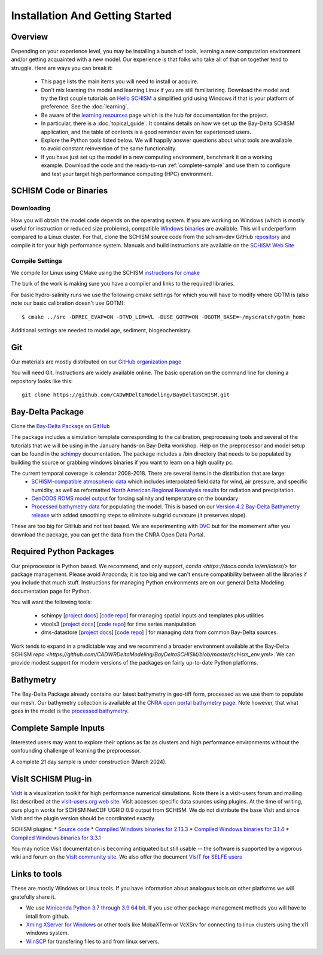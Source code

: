 
.. _getstarted:

================================
Installation And Getting Started 
================================

Overview
--------

Depending on your experience level, you may be installing a bunch of tools, learning a 
new computation environment and/or getting acquainted with a new model. Our experience is that
folks who take all of that on together tend to struggle. Here are ways you can break it:

  - This page lists the main items you will need to install or acquire.
  - Don't mix learning the model and learning Linux if you are still familiarizing. Download the model and try the first couple tutorials on `Hello SCHISM <https://cadwrdeltamodeling.github.io/HelloSCHISM/>`_
    a simplified grid using Windows if that is your platform of preference. See the :doc:`learning`. 
  - Be aware of the `learning resources    <https://cadwrdeltamodeling.github.io/BayDeltaSCHISM/learning.html>`_ page which is the hub for documentation for the project.
  - In particular, there is a :doc:`topical_guide`. It contains details on how we set up the Bay-Delta SCHISM application, and the table of contents is a good reminder even for experienced users. 
  - Explore the Python tools listed below. We will happily answer questions about what tools are available to avoid constant reinvention of the same functionality.  
  - If you have just set up the model in a new computing environment, benchmark it on a working example. Download the code and the ready-to-run :ref:`complete-sample` and use them to configure and test your target high performance computing (HPC) environment.

SCHISM Code or Binaries
-----------------------

Downloading
^^^^^^^^^^^

How you will obtain the model code depends on the operating system. If you are working on Windows (which is mostly useful for instruction or reduced size problems), compatible `Windows binaries <https://msb.water.ca.gov/documents/86683/266737/schism_4.1_bin_windows.zip>`_ are available. This will underperform compared to a Linux cluster. For that, clone the SCHISM source code from the schism-dev GitHub `repository <https://github.com/schism-dev>`_ and compile it for your high performance system. Manuals and build instructions are available on the `SCHISM Web Site <http://ccrm.vims.edu/schismweb/>`_ 

Compile Settings
^^^^^^^^^^^^^^^^

We compile for Linux using CMake using the SCHISM 
`instructions for cmake <https://schism-dev.github.io/schism/master/getting-started/compilation.html>`_

The bulk of the work is making sure you have a compiler and links to the required libraries. 

For basic hydro-salinity runs we use the following cmake settings for which you will have to modify where GOTM is (also note our basic calibration doesn't use GOTM): 

::

  $ cmake ../src -DPREC_EVAP=ON -DTVD_LIM=VL -DUSE_GOTM=ON -DGOTM_BASE=~/myscratch/gotm_home

Additional settings are needed to model age, sediment, biogeochemistry.

Git
---

Our materials are mostly distributed on our `GitHub organization page <https://github.com/CADWRDeltaModeling>`_

You will need Git. Instructions are widely available
online. The basic operation on the command line for cloning a repository looks like this:

:: 

  git clone https://github.com/CADWRDeltaModeling/BayDeltaSCHISM.git

Bay-Delta Package
-----------------

Clone the `Bay-Delta Package on GitHub <https://github.com/CADWRDeltaModeling/BayDeltaSCHISM>`_

The package includes a simulation template corresponding to the calibration, preprocessing tools and several of the tutorials that we will be using in the January hands-on Bay-Delta workshop. Help on the preprocessor and model setup can be found in the `schimpy <https://cadwrdeltamodeling.github.io/schimpy>`_ documentation. The package includes a /bin directory that needs to be populated by building the source or grabbing windows binaries if you want to learn on a high quality pc. 

The current temporal coverage is calendar 2008-2018. There are several items in the distribution that are large:
  * `SCHISM-compatible atmospheric data <https://data.cnra.ca.gov/dataset/bay-delta-schism-atmospheric-collection-v1-0>`_ which includes interpolated field data for wind, air pressure, and specific humidity, as well as reformatted `North American Regional Reanalysis results <https://www.ncdc.noaa.gov/data-access/model-data/model-datasets/north-american-regional-reanalysis-narr>`_ for radiation and precipitation. 
  * `CenCOOS ROMS model output <https://data.cnra.ca.gov/dataset/bay-delta-schism-coastal-roms-dataset-for-boundary-relaxation-draft>`_ for forcing salinity and temperature on the boundary
  * `Processed bathymetry data <https://data.cnra.ca.gov/dataset/bay-delta-schism-processed-bathymetry>`_ for populating the model. This is based on our `Version 4.2 Bay-Delta Bathymetry release <https://data.cnra.ca.gov/dataset/san-francisco-bay-and-sacramento-san-joaquin-delta-dem-for-modeling-version-4-2>`_ with added smoothing steps to eliminate subgrid curvature (it preserves slope). 

These are too big for GitHub and not text based. We are experimenting with `DVC <https://dvc.org>`_ but for the momement after you download the package, you can get the data from the CNRA Open Data Portal. 


Required Python Packages
------------------------

Our preprocessor is Python based. 
We recommend, and only support, `conda <https://docs.conda.io/en/latest/>` for package management. 
Please avoid Anaconda; it is too big 
and we can't ensure compatibility between all the libraries if you include that much stuff. 
Instructions for managing Python environments are on our general Delta Modeling documentation page for Python. 

You will want the following tools:

  * schimpy [`project docs <https://cadwrdeltamodeling.github.io/schimpy>`_] [`code repo <https://github.com/CADWRDeltaModeling/schimpy>`_] for managing spatial inputs and templates plus utilities
  * vtools3  [`project docs <https://cadwrdeltamodeling.github.io/vtools3/>`_] [`code repo <https://github.com/CADWRDeltaModeling/vtools3>`_] for time series manipulation
  * dms-datastore [`project docs <https://cadwrdeltamodeling.github.io/dms_datastore/html/index.html>`_] [`code repo <https://github.com/CADWRDeltaModeling/dms_datastore>`_] | for managing data from common Bay-Delta sources.

Work tends to expand in a predictable way and we recommend a broader environment available 
at the Bay-Delta SCHISM `repo <https://github.com/CADWRDeltaModeling/BayDeltaSCHISM/blob/master/schism_env.yml>`.
We can provide modest support for modern versions of the packages on fairly up-to-date Python platforms.

Bathymetry
----------
The Bay-Delta Package already contains our latest bathymetry in geo-tiff form, processed as we use them to populate our mesh. Our bathymetry collection is available at the  
`CNRA open portal bathymetry page  <https://data.cnra.ca.gov/dataset/san-francisco-bay-and-sacramento-san-joaquin-delta-dem-for-modeling-version-4-2>`_. Note however, that what goes in the model is the `processed bathymetry <https://data.cnra.ca.gov/dataset/bay-delta-schism-processed-bathymetry>`_.


.. _complete-sample:

Complete Sample Inputs
----------------------

Interested users may want to explore their options as far as clusters 
and high performance environments without the confounding challenge of 
learning the preprocessor. 

A complete 21 day sample is under construction (March 2024).

VisIt SCHISM Plug-in
-----------------------
`VisIt <http://visit.llnl.gov/>`_ is a visualization toolkit for high performance 
numerical simulations. Note there is a visit-users forum and mailing list described at the 
`visit-users.org web site <http://visitusers.org/>`_. VisIt accesses specific data sources using plugins. At the time of writing, ours plugin works for SCHISM NetCDF UGRID 0.9 output from SCHISM. We do not distribute the base VisIt and since VisIt and the plugin version should be coordinated exactly.  

SCHISM plugins:
* `Source code  <https://github.com/schism-dev/schism_visit_plugin/archive/refs/tags/1.1.0.zip>`_
* `Compiled Windows binaries for 2.13.3 <https://github.com/schism-dev/schism_visit_plugin/releases/download/1.1.0/schism_plugin_visit2.13.3_win64_vs2012_tag_1.1.0.zip>`_
* `Compiled Windows binaries for 3.1.4 <https://github.com/schism-dev/schism_visit_plugin/releases/download/1.1.0/schism_plugin_visit3.1.4_win64_vs2017_tag_1.1.0.zip>`_
* `Compiled Windows binaries for 3.3.1 <https://github.com/schism-dev/schism_visit_plugin/releases/download/1.1.0/schism_plugin_visit3.3.1_win64_vs2017_tag_1.1.0.zip>`_

You may notice Visit documentation is becoming antiquated but still usable -- the software is supported by a vigorous wiki and forum on the `VisIt community site <http://visitusers.org>`_. We also offer the document `VisIT for SELFE users <https://msb.water.ca.gov/documents/86683/266737/visit_plugin_instruction.pdf>`_

Links to tools
--------------

These are mostly Windows or Linux tools. If you have information
about analogous tools on other platforms we will gratefully share it.

* We use `Miniconda Python 3.7 through 3.9 64 bit <https://docs.conda.io/en/latest/miniconda.html>`_. If you use other package management methods you will have to intall from github. 

* `Xming XServer for Windows <http://sourceforge.net/projects/xming/>`_ or other tools like MobaXTerm or VcXSrv for connecting to linux clusters using the x11 windows system. 

* `WinSCP <http://winscp.net/eng/index.php>`_ for transfering files to and from linux servers.




